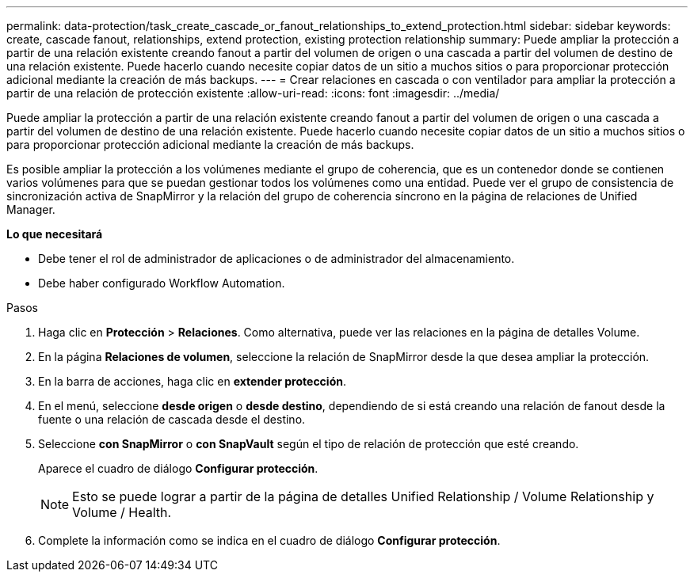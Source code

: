 ---
permalink: data-protection/task_create_cascade_or_fanout_relationships_to_extend_protection.html 
sidebar: sidebar 
keywords: create, cascade fanout, relationships, extend protection, existing protection relationship 
summary: Puede ampliar la protección a partir de una relación existente creando fanout a partir del volumen de origen o una cascada a partir del volumen de destino de una relación existente. Puede hacerlo cuando necesite copiar datos de un sitio a muchos sitios o para proporcionar protección adicional mediante la creación de más backups. 
---
= Crear relaciones en cascada o con ventilador para ampliar la protección a partir de una relación de protección existente
:allow-uri-read: 
:icons: font
:imagesdir: ../media/


[role="lead"]
Puede ampliar la protección a partir de una relación existente creando fanout a partir del volumen de origen o una cascada a partir del volumen de destino de una relación existente. Puede hacerlo cuando necesite copiar datos de un sitio a muchos sitios o para proporcionar protección adicional mediante la creación de más backups.

Es posible ampliar la protección a los volúmenes mediante el grupo de coherencia, que es un contenedor donde se contienen varios volúmenes para que se puedan gestionar todos los volúmenes como una entidad. Puede ver el grupo de consistencia de sincronización activa de SnapMirror y la relación del grupo de coherencia síncrono en la página de relaciones de Unified Manager.

*Lo que necesitará*

* Debe tener el rol de administrador de aplicaciones o de administrador del almacenamiento.
* Debe haber configurado Workflow Automation.


.Pasos
. Haga clic en *Protección* > *Relaciones*. Como alternativa, puede ver las relaciones en la página de detalles Volume.
. En la página *Relaciones de volumen*, seleccione la relación de SnapMirror desde la que desea ampliar la protección.
. En la barra de acciones, haga clic en *extender protección*.
. En el menú, seleccione *desde origen* o *desde destino*, dependiendo de si está creando una relación de fanout desde la fuente o una relación de cascada desde el destino.
. Seleccione *con SnapMirror* o *con SnapVault* según el tipo de relación de protección que esté creando.
+
Aparece el cuadro de diálogo *Configurar protección*.

+
[NOTE]
====
Esto se puede lograr a partir de la página de detalles Unified Relationship / Volume Relationship y Volume / Health.

====
. Complete la información como se indica en el cuadro de diálogo *Configurar protección*.

